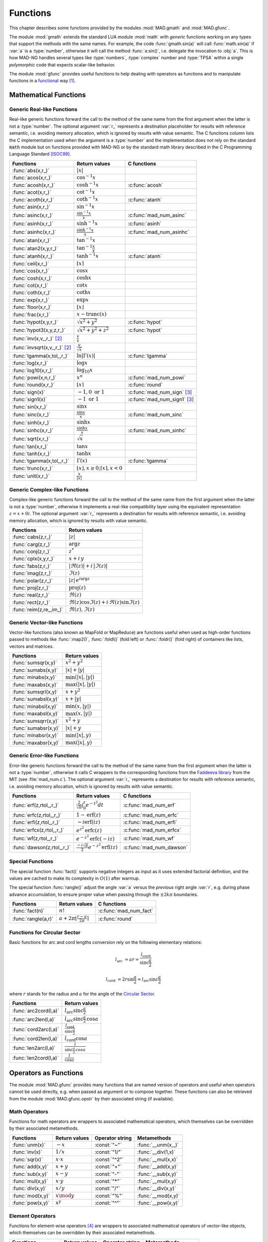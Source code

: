 .. index::
   Functions

*********
Functions
*********

This chapter describes some functions provided by the modules :mod:`MAD.gmath` and :mod:`MAD.gfunc`.

The module :mod:`gmath` extends the standard LUA module :mod:`math` with *generic* functions working on any types that support the methods with the same names. For example, the code :func:`gmath.sin(a)` will call :func:`math.sin(a)` if :var:`a` is a :type:`number`, otherwise it will call the method :func:`a:sin()`, i.e. delegate the invocation to :obj:`a`. This is how MAD-NG handles several types like :type:`numbers`, :type:`complex` number and :type:`TPSA` within a single *polymorphic* code that expects scalar-like behavior.

The module :mod:`gfunc` provides useful functions to help dealing with operators as functions and to manipulate functions in a `functional <https://en.wikipedia.org/wiki/Functional_programming>`_ way [#f1]_.

Mathematical Functions
======================

Generic Real-like Functions
---------------------------

Real-like generic functions forward the call to the method of the same name from the first argument when the latter is not a :type:`number`. The optional argument :var:`r_` represents a destination placeholder for results with reference semantic, i.e. avoiding memory allocation, which is ignored by results with value semantic. The C functions column lists the C implementation used when the argument is a :type:`number` and the implementation does not rely on the standard :code:`math` module but on functions provided with MAD-NG or by the standard math library described in the C Programming Language Standard [ISOC99]_.

===============================  =======================================================  =============
Functions                        Return values                                            C functions
===============================  =======================================================  =============
:func:`abs(x,r_)`                :math:`|x|`
:func:`acos(x,r_)`               :math:`\cos^{-1} x`
:func:`acosh(x,r_)`              :math:`\cosh^{-1} x`                                     :c:func:`acosh`
:func:`acot(x,r_)`               :math:`\cot^{-1} x`
:func:`acoth(x,r_)`              :math:`\coth^{-1} x`                                     :c:func:`atanh`
:func:`asin(x,r_)`               :math:`\sin^{-1} x`
:func:`asinc(x,r_)`              :math:`\frac{\sin^{-1} x}{x}`                            :c:func:`mad_num_asinc`
:func:`asinh(x,r_)`              :math:`\sinh^{-1} x`                                     :c:func:`asinh`
:func:`asinhc(x,r_)`             :math:`\frac{\sinh^{-1} x}{x}`                           :c:func:`mad_num_asinhc`
:func:`atan(x,r_)`               :math:`\tan^{-1} x`
:func:`atan2(x,y,r_)`            :math:`\tan^{-1} \frac{x}{y}`
:func:`atanh(x,r_)`              :math:`\tanh^{-1} x`                                     :c:func:`atanh`
:func:`ceil(x,r_)`               :math:`\lceil x \rceil`                                  
:func:`cos(x,r_)`                :math:`\cos x`
:func:`cosh(x,r_)`               :math:`\cosh x`
:func:`cot(x,r_)`                :math:`\cot x`
:func:`coth(x,r_)`               :math:`\coth x`
:func:`exp(x,r_)`                :math:`\exp x`
:func:`floor(x,r_)`              :math:`\lfloor x \rfloor`
:func:`frac(x,r_)`               :math:`x - \operatorname{trunc}(x)`
:func:`hypot(x,y,r_)`            :math:`\sqrt{x^2+y^2}`                                   :c:func:`hypot`
:func:`hypot3(x,y,z,r_)`         :math:`\sqrt{x^2+y^2+z^2}`                               :c:func:`hypot`
:func:`inv(x,v_,r_)` [#f2]_      :math:`\frac{v}{x}`
:func:`invsqrt(x,v_,r_)` [#f2]_  :math:`\frac{v}{\sqrt x}`
:func:`lgamma(x,tol_,r_)`        :math:`\ln|\Gamma(x)|`                                   :c:func:`lgamma`
:func:`log(x,r_)`                :math:`\log x`
:func:`log10(x,r_)`              :math:`\log_{10} x`
:func:`powi(x,n,r_)`             :math:`x^n`                                              :c:func:`mad_num_powi`
:func:`round(x,r_)`              :math:`\lfloor x \rceil`                                 :c:func:`round`
:func:`sign(x)`                  :math:`-1, 0\text{ or }1`                                :c:func:`mad_num_sign`  [#f3]_
:func:`sign1(x)`                 :math:`-1\text{ or }1`                                   :c:func:`mad_num_sign1` [#f3]_
:func:`sin(x,r_)`                :math:`\sin x`
:func:`sinc(x,r_)`               :math:`\frac{\sin x}{x}`                                 :c:func:`mad_num_sinc`
:func:`sinh(x,r_)`               :math:`\sinh x`
:func:`sinhc(x,r_)`              :math:`\frac{\sinh x}{x}`                                :c:func:`mad_num_sinhc`
:func:`sqrt(x,r_)`               :math:`\sqrt{x}`
:func:`tan(x,r_)`                :math:`\tan x`
:func:`tanh(x,r_)`               :math:`\tanh x`
:func:`tgamma(x,tol_,r_)`        :math:`\Gamma(x)`                                        :c:func:`tgamma`
:func:`trunc(x,r_)`              :math:`\lfloor x \rfloor, x\geq 0;\lceil x \rceil, x<0`
:func:`unit(x,r_)`               :math:`\frac{x}{|x|}`
===============================  =======================================================  =============

Generic Complex-like Functions
------------------------------

Complex-like generic functions forward the call to the method of the same name from the first argument when the latter is not a :type:`number`, otherwise it implements a real-like compatibility layer using the equivalent representation :math:`z=x+0i`. The optional argument :var:`r_` represents a destination for results with reference semantic, i.e. avoiding memory allocation, which is ignored by results with value semantic. 

=======================  ==================================
Functions                Return values
=======================  ==================================
:func:`cabs(z,r_)`       :math:`|z|`
:func:`carg(z,r_)`       :math:`\arg z`
:func:`conj(z,r_)`       :math:`z^*`
:func:`cplx(x,y,r_)`     :math:`x+i\,y`
:func:`fabs(z,r_)`       :math:`|\Re(z)|+i\,|\Im(z)|`
:func:`imag(z,r_)`       :math:`\Im(z)`
:func:`polar(z,r_)`      :math:`|z|\,e^{i \arg z}`
:func:`proj(z,r_)`       :math:`\operatorname{proj}(z)`
:func:`real(z,r_)`       :math:`\Re(z)`
:func:`rect(z,r_)`       :math:`\Re(z)\cos \Im(z)+i\,\Re(z)\sin \Im(z)`
:func:`reim(z,re_,im_)`  :math:`\Re(z), \Im(z)`
=======================  ==================================

Generic Vector-like Functions
-----------------------------

Vector-like functions (also known as MapFold or MapReduce) are functions useful when used as high-order functions passed to methods like :func:`:map2()`, :func:`:foldl()` (fold left) or :func:`:foldr()` (fold right) of containers like lists, vectors and matrices.

====================  ========================
Functions             Return values
====================  ========================
:func:`sumsqr(x,y)`   :math:`x^2 + y^2`
:func:`sumabs(x,y)`   :math:`|x| + |y|`
:func:`minabs(x,y)`   :math:`\min(|x|, |y|)`
:func:`maxabs(x,y)`   :math:`\max(|x|, |y|)`
:func:`sumsqrl(x,y)`  :math:`x + y^2`
:func:`sumabsl(x,y)`  :math:`x + |y|`
:func:`minabsl(x,y)`  :math:`\min(x, |y|)`
:func:`maxabsl(x,y)`  :math:`\max(x, |y|)`
:func:`sumsqrr(x,y)`  :math:`x^2 + y`
:func:`sumabsr(x,y)`  :math:`|x| + y`
:func:`minabsr(x,y)`  :math:`\min(|x|, y)`
:func:`maxabsr(x,y)`  :math:`\max(|x|, y)`
====================  ========================

Generic Error-like Functions
----------------------------

Error-like generic functions forward the call to the method of the same name from the first argument when the latter is not a :type:`number`, otherwise it calls C wrappers to the corresponding functions from the `Faddeeva library <http://ab-initio.mit.edu/wiki/index.php/Faddeeva_Package>`_ from the MIT (see :file:`mad_num.c`). The optional argument :var:`r_` represents a destination for results with reference semantic, i.e. avoiding memory allocation, which is ignored by results with value semantic.

==========================  ==========================================================  ========================
Functions                   Return values                                               C functions  
==========================  ==========================================================  ========================
:func:`erf(z,rtol_,r_)`     :math:`\frac{2}{\sqrt\pi}\int_0^z e^{-t^2} dt`              :c:func:`mad_num_erf`      
:func:`erfc(z,rtol_,r_)`    :math:`1-\operatorname{erf}(z)`                             :c:func:`mad_num_erfc`     
:func:`erfi(z,rtol_,r_)`    :math:`-i\operatorname{erf}(i z)`                           :c:func:`mad_num_erfi`     
:func:`erfcx(z,rtol_,r_)`   :math:`e^{z^2}\operatorname{erfc}(z)`                       :c:func:`mad_num_erfcx`    
:func:`wf(z,rtol_,r_)`      :math:`e^{-z^2}\operatorname{erfc}(-i z)`                   :c:func:`mad_num_wf`       
:func:`dawson(z,rtol_,r_)`  :math:`\frac{-i\sqrt\pi}{2}e^{-z^2}\operatorname{erf}(iz)`  :c:func:`mad_num_dawson`
==========================  ==========================================================  ========================

Special Functions
-----------------

The special function :func:`fact()` supports negative integers as input as it uses extended factorial definition, and the values are cached to make its complexity in :math:`O(1)` after warmup.

The special function :func:`rangle()` adjust the angle :var:`a` versus the *previous* right angle :var:`r`, e.g. during phase advance accumulation, to ensure proper value when passing through the :math:`±2k\pi` boundaries.

===================  ================================================  =========================
Functions            Return values                                     C functions
===================  ================================================  =========================
:func:`fact(n)`      :math:`n!`                                        :c:func:`mad_num_fact`
:func:`rangle(a,r)`  :math:`a + 2\pi \lfloor \frac{r-a}{2\pi} \rceil`  :c:func:`round`
===================  ================================================  =========================

Functions for Circular Sector
-----------------------------

Basic functions for arc and cord lengths conversion rely on the following elementary relations:

.. math::

    l_{\text{arc}}  &= a r = \frac{l_{\text{cord}}}{\operatorname{sinc} \frac{a}{2}}

    l_{\text{cord}} &= 2 r \sin \frac{a}{2} = l_{\text{arc}} \operatorname{sinc} \frac{a}{2} 

where :math:`r` stands for the radius and :math:`a` for the angle of the `Circular Sector <https://en.wikipedia.org/wiki/Circular_sector>`_.

=====================  =====================================
Functions              Return values
=====================  =====================================
:func:`arc2cord(l,a)`  :math:`l_{\text{arc}} \operatorname{sinc} \frac{a}{2}`
:func:`arc2len(l,a)`   :math:`l_{\text{arc}} \operatorname{sinc} \frac{a}{2}\, \cos a`
:func:`cord2arc(l,a)`  :math:`\frac{l_{\text{cord}}}{\operatorname{sinc} \frac{a}{2}}`
:func:`cord2len(l,a)`  :math:`l_{\text{cord}} \cos a`
:func:`len2arc(l,a)`   :math:`\frac{l}{\operatorname{sinc} \frac{a}{2}\, cos a}`
:func:`len2cord(l,a)`  :math:`\frac{l}{\cos a}`
=====================  =====================================

.. ----------------------------------------------

Operators as Functions
======================

The module :mod:`MAD.gfunc` provides many functions that are named version of operators and useful when operators cannot be used directly, e.g. when passed as argument or to compose together. These functions can also be retrieved from the module :mod:`MAD.gfunc.opstr` by their associated string (if available).

Math Operators
--------------

Functions for math operators are wrappers to associated mathematical operators, which themselves can be overridden by their associated metamethods.

================  =================  ===============  ===================
Functions         Return values      Operator string  Metamethods
================  =================  ===============  ===================
:func:`unm(x)`    :math:`-x`         :const:`"~"`     :func:`__unm(x,_)`
:func:`inv(x)`    :math:`1 / x`      :const:`"1/"`    :func:`__div(1,x)`
:func:`sqr(x)`    :math:`x \cdot x`  :const:`"^2"`    :func:`__mul(x,x)`
:func:`add(x,y)`  :math:`x + y`      :const:`"+"`     :func:`__add(x,y)`
:func:`sub(x,y)`  :math:`x - y`      :const:`"-"`     :func:`__sub(x,y)`
:func:`mul(x,y)`  :math:`x \cdot y`  :const:`"*"`     :func:`__mul(x,y)`
:func:`div(x,y)`  :math:`x / y`      :const:`"/"`     :func:`__div(x,y)`
:func:`mod(x,y)`  :math:`x \mod y`   :const:`"%"`     :func:`__mod(x,y)`
:func:`pow(x,y)`  :math:`x ^ y`      :const:`"^"`     :func:`__pow(x,y)`
================  =================  ===============  ===================

Element Operators
-----------------

Functions for element-wise operators [#f4]_ are wrappers to associated mathematical operators of vector-like objects, which themselves can be overridden by their associated metamethods.

====================  =====================  ===============  ====================
Functions             Return values          Operator string  Metamethods
====================  =====================  ===============  ====================
:func:`emul(x,y,r_)`  :math:`x\,.*\,y`       :const:`".*"`    :func:`__emul(x,y,r_)`
:func:`ediv(x,y,r_)`  :math:`x\,./\,y`       :const:`"./"`    :func:`__ediv(x,y,r_)`
:func:`emod(x,y,r_)`  :math:`x\,.\%\,y`      :const:`".%"`    :func:`__emod(x,y,r_)`
:func:`epow(x,y,r_)`  :math:`x\,.\hat\ \ y`  :const:`".^"`    :func:`__epow(x,y,r_)`
====================  =====================  ===============  ====================

Logical Operators
-----------------

Functions for logical operators are wrappers to associated logical operators.

=================  ====================  ===============
Functions          Return values         Operator string
=================  ====================  ===============
:func:`lfalse()`   :const:`true`                                         
:func:`ltrue()`    :const:`false`                                        
:func:`lnot(x)`    :math:`\lnot x`       :const:`"!"`                      
:func:`lbool(x)`   :math:`\lnot\lnot x`  :const:`"!!"`                       
:func:`land(x,y)`  :math:`x \land y`     :const:`"&&"`                       
:func:`lor(x,y)`   :math:`x \lor y`      :const:`"||"`                       
=================  ====================  ===============

Relational Operators
--------------------

Functions for relational operators are wrappers to associated logical operators, which themselves can be overridden by their associated metamethods. Relational ordering operators are available only for objects that are ordered.

================  ================  ==============================  =================
Functions         Return values     Operator string                 Metamethods
================  ================  ==============================  =================
:func:`eq(x,y)`   :math:`x = y`     :const:`"=="`                   :func:`__eq(x,y)`
:func:`ne(x,y)`   :math:`x \neq y`  :const:`"!="` or :const:`"~="`  :func:`__eq(x,y)`
:func:`lt(x,y)`   :math:`x < y`     :const:`"<"`                    :func:`__lt(x,y)`
:func:`le(x,y)`   :math:`x \leq y`  :const:`"<="`                   :func:`__le(x,y)`
:func:`gt(x,y)`   :math:`x > y`     :const:`">"`                    :func:`__le(y,x)`
:func:`ge(x,y)`   :math:`x \geq y`  :const:`">="`                   :func:`__lt(y,x)`
:func:`cmp(x,y)`  :math:`[-1,0,1]`  :const:`"?="`
================  ================  ==============================  =================

The special relational operator :func:`cmp()` returns the number :const:`1` for :math:`x<y`, :const:`-1` for :math:`x>y`, and :const:`0` otherwise.

Object Operators
----------------

Functions for object operators are wrappers to associated object operators, which themselves can be overridden by their associated metamethods.

===================  ==============  ===============  =================
Functions            Return values   Operator string  Metamethods
===================  ==============  ===============  =================
:func:`get(x,k)`     :math:`x[k]`    :const:`"->"`    :func:`__index(x,k)`
:func:`set(x,k,v)`   :math:`x[k]=v`  :const:`"<-"`    :func:`__newindex(x,k,v)`
:func:`len(x)`       :math:`\#x`     :const:`"#"`     :func:`__len(x)`
:func:`cat(x,y)`     :math:`x .. y`  :const:`".."`    :func:`__concat(x,y)`
:func:`call(x,...)`  :math:`x(...)`  :const:`"()"`    :func:`__call(x,...)`
===================  ==============  ===============  =================

Bitwise Functions
=================

Functions for bitwise operations are those from the LuaJIT module :mod:`bit` and imported into the module :mod:`MAD.gfunc` for convenience, see http://bitop.luajit.org/api.html for details. Note that all these functions have *value semantic* and normalise their arguments to the numeric range of a 32 bit integer before use.

====================  ====================================================
Functions             Return values         
====================  ====================================================
:func:`tobit(x)`      Return the normalized value of :var:`x` to the range of a 32 bit integer      
:func:`tohex(x,n_)`   Return the hex string of :var:`x` with :var:`n` digits (:math:`n<0` use caps)    
:func:`bnot(x)`       Return the bitwise reverse of :var:`x` bits    
:func:`band(x,...)`   Return the bitwise *AND* of all arguments     
:func:`bor(x,...)`    Return the bitwise *OR* of all arguments 
:func:`bxor(x,...)`   Return the bitwise *XOR* of all arguments
:func:`lshift(x,n)`   Return the bitwise left shift of :var:`x` by :var:`n` bits with 0-bit shift-in     
:func:`rshift(x,n)`   Return the bitwise right shift of :var:`x` by :var:`n` bits with 0-bit shift-in
:func:`arshift(x,n)`  Return the bitwise right shift of :var:`x` by :var:`n` bits with sign bit shift-in
:func:`rol(x,n)`      Return the bitwise left rotation of :var:`x` by :var:`n` bits      
:func:`ror(x,n)`      Return the bitwise right rotation of :var:`x` by :var:`n` bits     
:func:`bswap(x)`      Return the swapped bytes of :var:`x`, i.e. convert big endian to/from little endian       
====================  ====================================================

Flags Functions
---------------

A flag is 32 bit unsigned integer used to store up to 32 binary states with the convention that :const:`0` means disabled/cleared and :const:`1` means enabled/set. Functions on flags are useful aliases to, or combination of, bitwise operations to manipulate their states (i.e. their bits). Flags are mainly used by the object model to keep track of hidden and user-defined states in a compact and efficient format. 

===================  ====================================================
Functions            Return values         
===================  ====================================================
:func:`bset(x,n)`    Return the flag :var:`x` with state :var:`n` enabled
:func:`bclr(x,n)`    Return the flag :var:`x` with state :var:`n` disabled   
:func:`btst(x,n)`    Return :const:`true` if state :var:`n` is enabled in :var:`x`, :const:`false` otherwise      
:func:`fbit(n)`      Return a flag with only state :var:`n` enabled    
:func:`fnot(x)`      Return the flag :var:`x` with all states flipped
:func:`fset(x,...)`  Return the flag :var:`x` with disabled states flipped if enabled in any flag passed as argument
:func:`fcut(x,...)`  Return the flag :var:`x` with enabled states flipped if disabled in any flag passed as argument 
:func:`fclr(x,f)`    Return the flag :var:`x` with enabled states flipped if enabled in :var:`f`
:func:`ftst(x,f)`    Return :const:`true` if all states enabled in :var:`f` are enabled in :var:`x`, :const:`false` otherwise 
:func:`fall(x)`      Return :const:`true` if all states are enabled in :var:`x`, :const:`false` otherwise       
:func:`fany(x)`      Return :const:`true` if any state is enabled in :var:`x`, :const:`false` otherwise    
===================  ====================================================

Special Functions
=================

The module :mod:`MAD.gfunc` provides some useful functions when passed as argument or composed with other functions.

======================  ====================================================
Functions               Return values         
======================  ====================================================
:func:`narg(...)`       Return the number of arguments      
:func:`ident(...)`      Return all arguments unchanged, i.e. functional identity    
:func:`fnil()`          Return :const:`nil`, i.e. functional nil    
:func:`ftrue()`         Return :const:`true`, i.e. functional true
:func:`ffalse()`        Return :const:`false`, i.e. functional false
:func:`fzero()`         Return :const:`0`, i.e. functional zero
:func:`fone()`          Return :const:`1`, i.e. functional one     
:func:`first(a)`        Return first argument and discard the others
:func:`second(a,b)`     Return second argument and discard the others
:func:`third(a,b,c)`    Return third argument and discard the others      
:func:`swap(a,b)`       Return first and second arguments swapped and discard the other arguments   
:func:`swapv(a,b,...)`  Return first and second arguments swapped followed by the other arguments        
:func:`echo(...)`       Return all arguments unchanged after echoing them on stdout       
======================  ====================================================

C API
=====

These functions are provided for performance reason and compliance with the C API of other modules.

.. c:function:: int mad_num_sign (num_t x)

   Return an integer amongst :const:`{-1, 0, 1}` representing the sign of the :type:`number` :var:`x`.

.. c:function:: int mad_num_sign1 (num_t x)

   Return an integer amongst :const:`{-1, 1}` representing the sign of the :type:`number` :var:`x`.

.. c:function:: num_t mad_num_fact (int n)

   Return the extended factorial the :type:`number` :var:`x`.

.. c:function:: num_t mad_num_powi (num_t x, int n)

   Return the :type:`number` :var:`x` raised to the power of the :type:`integer` :var:`n` using a fast algorithm.

.. c:function:: num_t mad_num_sinc (num_t x)

   Return the sine cardinal of the :type:`number` :var:`x`.

.. c:function:: num_t mad_num_sinhc (num_t x)

   Return the hyperbolic sine cardinal of the :type:`number` :var:`x`.

.. c:function:: num_t mad_num_asinc (num_t x)

   Return the arc sine cardinal of the :type:`number` :var:`x`.

.. c:function:: num_t mad_num_asinhc (num_t x)

   Return the hyperbolic arc sine cardinal of the :type:`number` :var:`x`.

.. c:function:: num_t mad_num_wf (num_t x, num_t relerr)

   Return the Faddeeva function of the :type:`number` :var:`x`.

.. c:function:: num_t mad_num_erf (num_t x, num_t relerr)

   Return the error function of the :type:`number` :var:`x`.

.. c:function:: num_t mad_num_erfc (num_t x, num_t relerr) 

   Return the complementary error function of the :type:`number` :var:`x`.

.. c:function:: num_t mad_num_erfcx (num_t x, num_t relerr)

   Return the scaled complementary error function of the :type:`number` :var:`x`.

.. c:function:: num_t mad_num_erfi (num_t x, num_t relerr)

   Return the imaginary error function of the :type:`number` :var:`x`.

.. c:function:: num_t mad_num_dawson (num_t x, num_t relerr)

   Return the Dawson integral for the :type:`number` :var:`x`.

.. ------------------------------------------------------------

References
==========

.. [ISOC99] ISO/IEC 9899:1999 Programming Languages - C. https://www.iso.org/standard/29237.html.

.. rubric:: Footnotes

.. [#f1] For *true* Functional Programming, see the module :mod:`MAD.lfun`, a binding of the `LuaFun <https://github.com/luafun/luafun>`_  library adapted to the ecosystem of MAD-NG.
.. [#f2] Default: :expr:`v_ = 1`. 
.. [#f3] Sign and sign1 functions take care of special cases like ±0, ±inf and ±NaN.
.. [#f4] Element-wise operators are not available directly in the programming language, here we use the Matlab-like notation for convenience.
